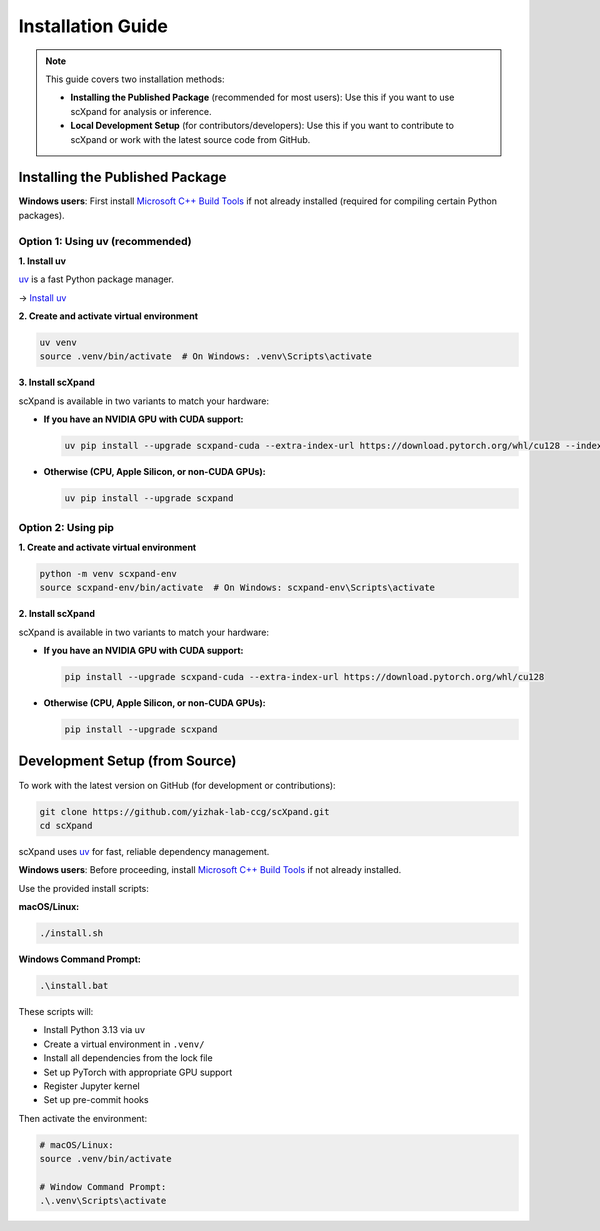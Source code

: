 Installation Guide
==================

.. note::

   This guide covers two installation methods:

   - **Installing the Published Package** (recommended for most users):
     Use this if you want to use scXpand for analysis or inference.
   - **Local Development Setup** (for contributors/developers):
     Use this if you want to contribute to scXpand or work with the latest source code from GitHub.

Installing the Published Package
--------------------------------

**Windows users**: First install `Microsoft C++ Build Tools <https://visualstudio.microsoft.com/visual-cpp-build-tools/>`_ if not already installed (required for compiling certain Python packages).

Option 1: Using uv (recommended)
~~~~~~~~~~~~~~~~~~~~~~~~~~~~~~~~~

**1. Install uv**

`uv <https://docs.astral.sh/uv/>`_ is a fast Python package manager.

→ `Install uv <https://docs.astral.sh/uv/getting-started/installation/>`_

**2. Create and activate virtual environment**

.. code-block:: bash

   uv venv
   source .venv/bin/activate  # On Windows: .venv\Scripts\activate

**3. Install scXpand**

scXpand is available in two variants to match your hardware:

- **If you have an NVIDIA GPU with CUDA support:**

  .. code-block:: bash

     uv pip install --upgrade scxpand-cuda --extra-index-url https://download.pytorch.org/whl/cu128 --index-strategy unsafe-best-match

- **Otherwise (CPU, Apple Silicon, or non-CUDA GPUs):**

  .. code-block:: bash

     uv pip install --upgrade scxpand

Option 2: Using pip
~~~~~~~~~~~~~~~~~~~

**1. Create and activate virtual environment**

.. code-block:: bash

   python -m venv scxpand-env
   source scxpand-env/bin/activate  # On Windows: scxpand-env\Scripts\activate

**2. Install scXpand**

scXpand is available in two variants to match your hardware:

- **If you have an NVIDIA GPU with CUDA support:**

  .. code-block:: bash

     pip install --upgrade scxpand-cuda --extra-index-url https://download.pytorch.org/whl/cu128

- **Otherwise (CPU, Apple Silicon, or non-CUDA GPUs):**

  .. code-block:: bash

     pip install --upgrade scxpand


Development Setup (from Source)
-------------------------------

To work with the latest version on GitHub (for development or contributions):

.. code-block:: bash

    git clone https://github.com/yizhak-lab-ccg/scXpand.git
    cd scXpand

scXpand uses `uv <https://docs.astral.sh/uv/>`_ for fast, reliable dependency management.

**Windows users**: Before proceeding, install `Microsoft C++ Build Tools <https://visualstudio.microsoft.com/visual-cpp-build-tools/>`_ if not already installed.

Use the provided install scripts:

**macOS/Linux:**

.. code-block:: bash

    ./install.sh

**Windows Command Prompt:**

.. code-block:: bash

    .\install.bat

These scripts will:

* Install Python 3.13 via uv
* Create a virtual environment in ``.venv/``
* Install all dependencies from the lock file
* Set up PyTorch with appropriate GPU support
* Register Jupyter kernel
* Set up pre-commit hooks

Then activate the environment:

.. code-block:: bash

    # macOS/Linux:
    source .venv/bin/activate

    # Window Command Prompt:
    .\.venv\Scripts\activate
